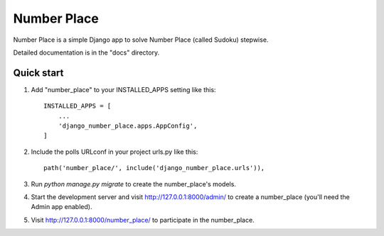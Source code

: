 ============
Number Place
============

Number Place is a simple Django app to solve Number Place (called Sudoku) stepwise.

Detailed documentation is in the "docs" directory.

Quick start
-----------

1. Add "number_place" to your INSTALLED_APPS setting like this::

    INSTALLED_APPS = [
        ...
        'django_number_place.apps.AppConfig',
    ]

2. Include the polls URLconf in your project urls.py like this::

    path('number_place/', include('django_number_place.urls')),

3. Run `python manage.py migrate` to create the number_place's models.

4. Start the development server and visit http://127.0.0.1:8000/admin/
   to create a number_place (you'll need the Admin app enabled).

5. Visit http://127.0.0.1:8000/number_place/ to participate in the number_place.
